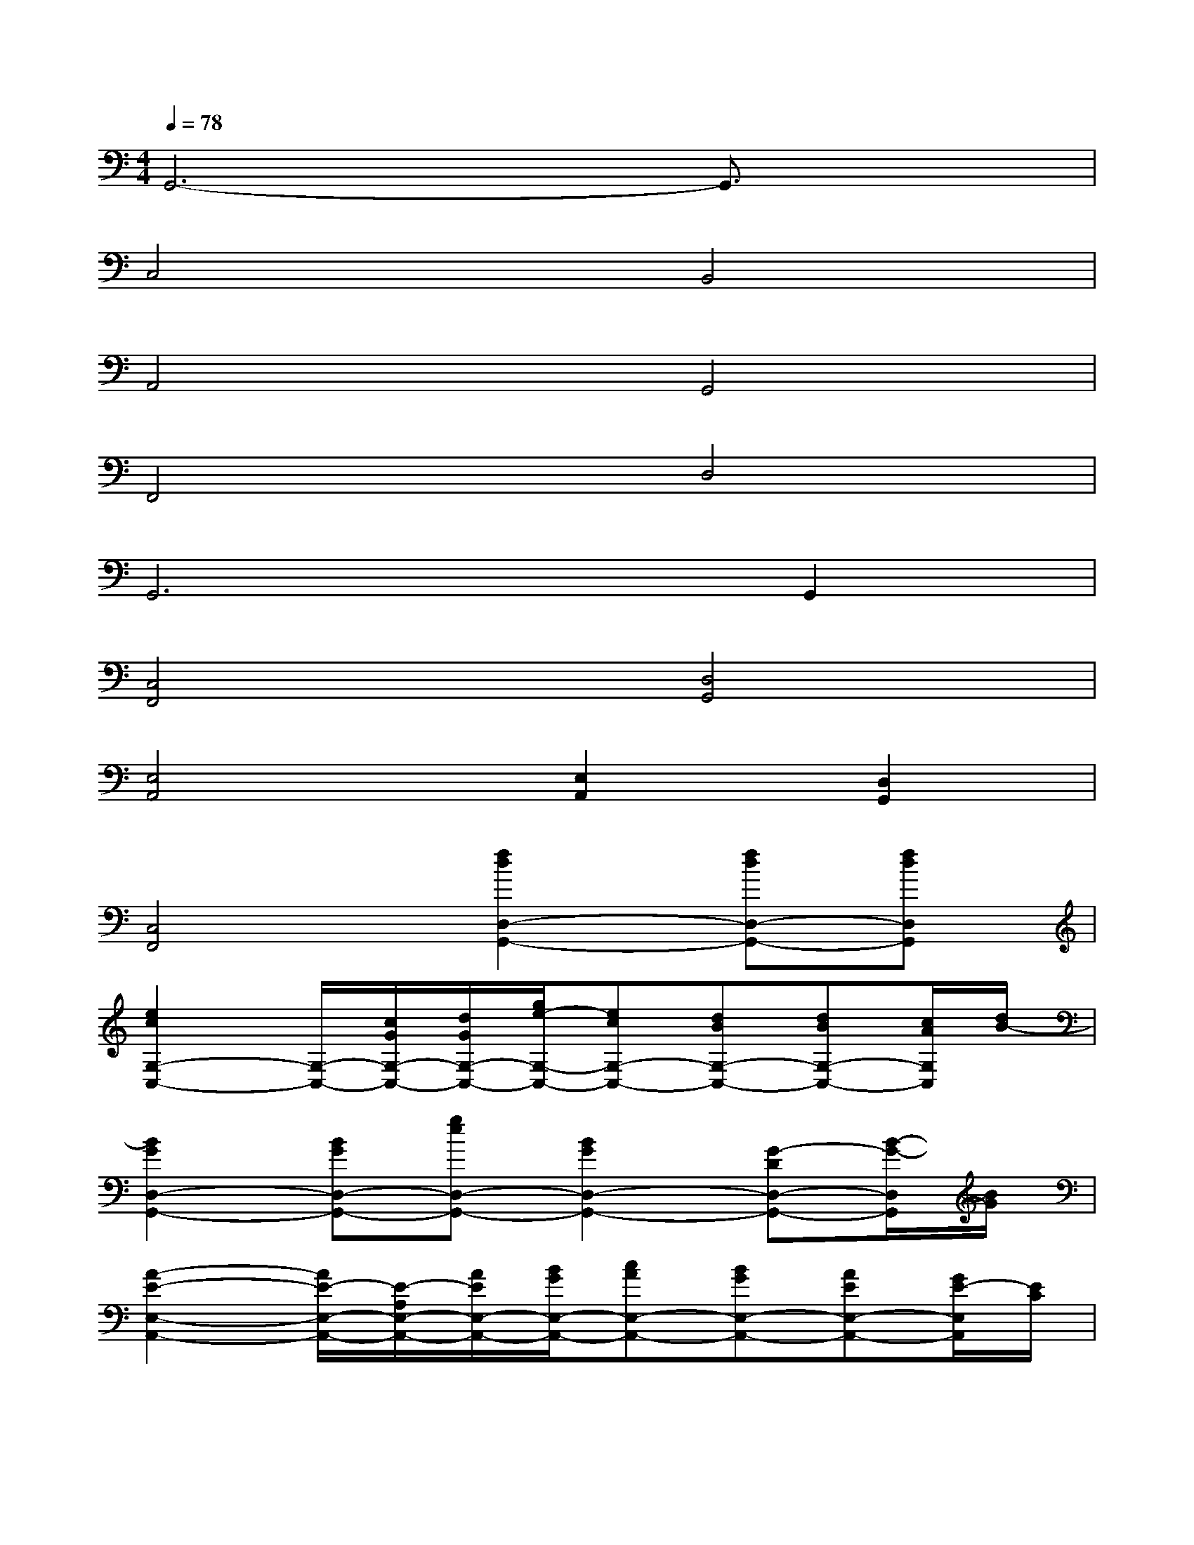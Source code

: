 X:1
T:
M:4/4
L:1/8
Q:1/4=78
K:C%0sharps
V:1
G,,6-G,,3/2x/2|
C,4B,,4|
A,,4G,,4|
F,,4D,4|
G,,6G,,2|
[C,4F,,4][D,4G,,4]|
[E,4A,,4][E,2A,,2][D,2G,,2]|
[C,4F,,4][f2d2D,2-G,,2-][fdD,-G,,-][fdD,G,,]|
[e2c2G,2-C,2-][G,/2-C,/2-][c/2G/2G,/2-C,/2-][d/2G/2G,/2-C,/2-][g/2e/2-G,/2-C,/2-][ecG,-C,-][dBG,-C,-][dBG,-C,-][c/2A/2G,/2C,/2][d/2B/2-]|
[B2G2D,2-G,,2-][BGD,-G,,-][geD,-G,,-][B2G2D,2-G,,2-][G-DD,-G,,-][B/2-G/2-D,/2G,,/2][B/2G/2]|
[A2-E2-E,2-A,,2-][A/2E/2-E,/2-A,,/2-][E/2-A,/2E,/2-A,,/2-][A/2E/2E,/2-A,,/2-][B/2G/2E,/2-A,,/2-][cAE,-A,,-][BGE,-A,,-][AEE,-A,,-][G/2E/2-E,/2A,,/2][E/2C/2]|
[F3A,3C,3-F,,3-][ACC,F,,][G2B,2D,2-G,,2-][B,/2G,/2D,/2-G,,/2-][C/2A,/2D,/2-G,,/2-][DB,D,G,,]|
[C2-G,2-C,2-][C/2-G,/2-C,/2-][E/2C/2G,/2-C,/2-][E/2C/2G,/2-C,/2-][E/2C/2G,/2-C,/2-][ECG,-C,-][FDG,-C,-][GE-G,-C,-][E/2-C/2-G,/2C,/2][E/2-C/2]|
[^G3E3B,,3-E,,3-][^G/2E/2B,,/2-E,,/2-][A/2F/2B,,/2-E,,/2-][B3^G3B,,3-E,,3-][E/2C/2B,,/2E,,/2][E/2C/2]|
[c4A4C,4-F,,4-][c2A2C,2-F,,2-][cAC,-F,,-][B/2=G/2C,/2F,,/2][A/2F/2]|
[B2G2D,2-G,,2-][B/2G/2D,/2-G,,/2-][c/2A/2D,/2-G,,/2-][dBD,G,,][e/2B/2E,/2-^G,,/2-][E/2-B,/2E,/2-^G,,/2-][^G/2-E/2E,/2-^G,,/2-][B/2^G/2E,/2-^G,,/2-][c/2A/2E,/2-^G,,/2-][B/2^G/2E,/2-^G,,/2-][cAE,^G,,]